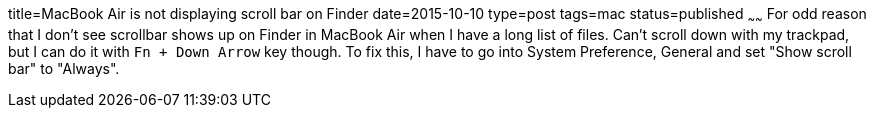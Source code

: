 title=MacBook Air is not displaying scroll bar on Finder
date=2015-10-10
type=post
tags=mac
status=published
~~~~~~
For odd reason that I don't see scrollbar shows up on Finder in MacBook Air when I have a long list of files. Can't scroll down with my trackpad, but I can do it with `Fn + Down Arrow` key though. To fix this, I have to go into System Preference, General and set "Show scroll bar" to "Always".